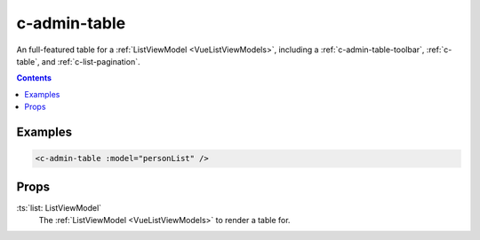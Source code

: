.. _c-admin-table:

c-admin-table
=============

.. MARKER:summary
    
An full-featured table for a :ref:`ListViewModel <VueListViewModels>`, including a :ref:`c-admin-table-toolbar`, :ref:`c-table`, and :ref:`c-list-pagination`.

.. MARKER:summary-end

.. contents:: Contents
    :local:

Examples
--------

.. code-block:: sfc

    <c-admin-table :model="personList" />

Props
-----

:ts:`list: ListViewModel`
    The :ref:`ListViewModel <VueListViewModels>` to render a table for.


